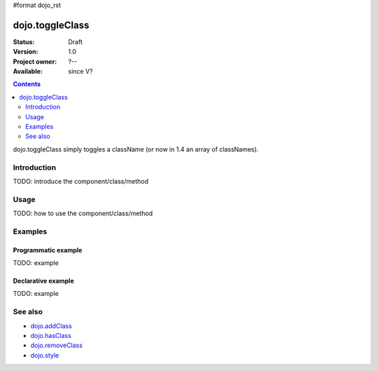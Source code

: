 #format dojo_rst

dojo.toggleClass
================

:Status: Draft
:Version: 1.0
:Project owner: ?--
:Available: since V?

.. contents::
   :depth: 2

dojo.toggleClass simply toggles a className (or now in 1.4 an array of classNames).

============
Introduction
============

TODO: introduce the component/class/method


=====
Usage
=====

TODO: how to use the component/class/method

.. code-block :: javascript
 :linenos:

 <script type="text/javascript">
   // your code
 </script>



========
Examples
========

Programmatic example
--------------------

TODO: example

Declarative example
-------------------

TODO: example


========
See also
========

* `dojo.addClass <dojo/addClass>`_
* `dojo.hasClass <dojo/hasClass>`_
* `dojo.removeClass <dojo/removeClass>`_
* `dojo.style <dojo/style>`_
